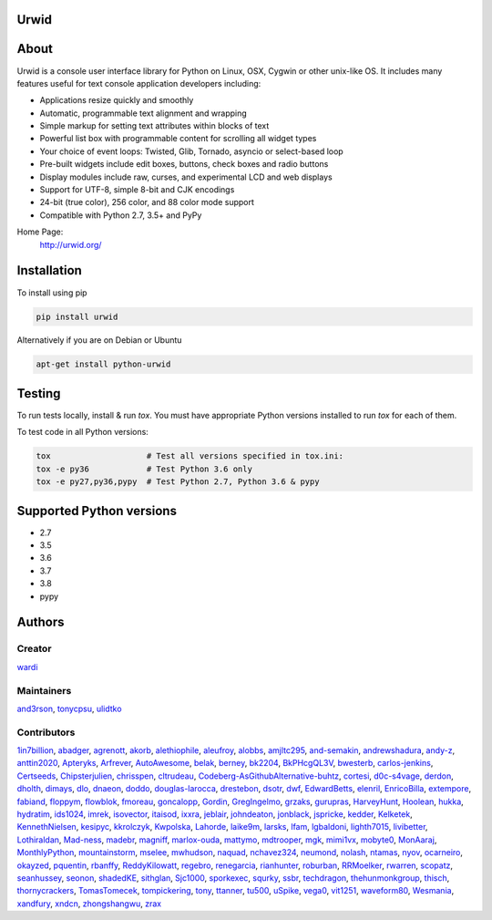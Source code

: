 Urwid
=====
|pypi| |docs| |travis| |coveralls|

.. content-start

About
=====

Urwid is a console user interface library for Python on Linux, OSX, Cygwin or other unix-like OS.
It includes many features useful for text console application developers including:

- Applications resize quickly and smoothly
- Automatic, programmable text alignment and wrapping
- Simple markup for setting text attributes within blocks of text
- Powerful list box with programmable content for scrolling all widget types
- Your choice of event loops: Twisted, Glib, Tornado, asyncio or select-based loop
- Pre-built widgets include edit boxes, buttons, check boxes and radio buttons
- Display modules include raw, curses, and experimental LCD and web displays
- Support for UTF-8, simple 8-bit and CJK encodings
- 24-bit (true color), 256 color, and 88 color mode support
- Compatible with Python 2.7, 3.5+ and PyPy

Home Page:
  http://urwid.org/

Installation
============

To install using pip

.. code:: bash
   
   pip install urwid

Alternatively if you are on Debian or Ubuntu

.. code:: bash

   apt-get install python-urwid

Testing
=======

To run tests locally, install & run `tox`. You must have
appropriate Python versions installed to run `tox` for
each of them.

To test code in all Python versions:

.. code:: bash

    tox                    # Test all versions specified in tox.ini:
    tox -e py36            # Test Python 3.6 only
    tox -e py27,py36,pypy  # Test Python 2.7, Python 3.6 & pypy

Supported Python versions
=========================

- 2.7
- 3.5
- 3.6
- 3.7
- 3.8
- pypy

Authors
=======

Creator
-------

`wardi <//github.com/wardi>`_

Maintainers
-----------

`and3rson <//github.com/and3rson>`_,
`tonycpsu <//github.com/tonycpsu>`_,
`ulidtko <//github.com/ulidtko>`_

Contributors
------------

`1in7billion <//github.com/1in7billion>`_,
`abadger <//github.com/abadger>`_,
`agrenott <//github.com/agrenott>`_,
`akorb <//github.com/akorb>`_,
`alethiophile <//github.com/alethiophile>`_,
`aleufroy <//github.com/aleufroy>`_,
`alobbs <//github.com/alobbs>`_,
`amjltc295 <//github.com/amjltc295>`_,
`and-semakin <//github.com/and-semakin>`_,
`andrewshadura <//github.com/andrewshadura>`_,
`andy-z <//github.com/andy-z>`_,
`anttin2020 <//github.com/anttin2020>`_,
`Apteryks <//github.com/Apteryks>`_,
`Arfrever <//github.com/Arfrever>`_,
`AutoAwesome <//github.com/AutoAwesome>`_,
`belak <//github.com/belak>`_,
`berney <//github.com/berney>`_,
`bk2204 <//github.com/bk2204>`_,
`BkPHcgQL3V <//github.com/BkPHcgQL3V>`_,
`bwesterb <//github.com/bwesterb>`_,
`carlos-jenkins <//github.com/carlos-jenkins>`_,
`Certseeds <//github.com/Certseeds>`_,
`Chipsterjulien <//github.com/Chipsterjulien>`_,
`chrisspen <//github.com/chrisspen>`_,
`cltrudeau <//github.com/cltrudeau>`_,
`Codeberg-AsGithubAlternative-buhtz <//github.com/Codeberg-AsGithubAlternative-buhtz>`_,
`cortesi <//github.com/cortesi>`_,
`d0c-s4vage <//github.com/d0c-s4vage>`_,
`derdon <//github.com/derdon>`_,
`dholth <//github.com/dholth>`_,
`dimays <//github.com/dimays>`_,
`dlo <//github.com/dlo>`_,
`dnaeon <//github.com/dnaeon>`_,
`doddo <//github.com/doddo>`_,
`douglas-larocca <//github.com/douglas-larocca>`_,
`drestebon <//github.com/drestebon>`_,
`dsotr <//github.com/dsotr>`_,
`dwf <//github.com/dwf>`_,
`EdwardBetts <//github.com/EdwardBetts>`_,
`elenril <//github.com/elenril>`_,
`EnricoBilla <//github.com/EnricoBilla>`_,
`extempore <//github.com/extempore>`_,
`fabiand <//github.com/fabiand>`_,
`floppym <//github.com/floppym>`_,
`flowblok <//github.com/flowblok>`_,
`fmoreau <//github.com/fmoreau>`_,
`goncalopp <//github.com/goncalopp>`_,
`Gordin <//github.com/Gordin>`_,
`GregIngelmo <//github.com/GregIngelmo>`_,
`grzaks <//github.com/grzaks>`_,
`gurupras <//github.com/gurupras>`_,
`HarveyHunt <//github.com/HarveyHunt>`_,
`Hoolean <//github.com/Hoolean>`_,
`hukka <//github.com/hukka>`_,
`hydratim <//github.com/hydratim>`_,
`ids1024 <//github.com/ids1024>`_,
`imrek <//github.com/imrek>`_,
`isovector <//github.com/isovector>`_,
`itaisod <//github.com/itaisod>`_,
`ixxra <//github.com/ixxra>`_,
`jeblair <//github.com/jeblair>`_,
`johndeaton <//github.com/johndeaton>`_,
`jonblack <//github.com/jonblack>`_,
`jspricke <//github.com/jspricke>`_,
`kedder <//github.com/kedder>`_,
`Kelketek <//github.com/Kelketek>`_,
`KennethNielsen <//github.com/KennethNielsen>`_,
`kesipyc <//github.com/kesipyc>`_,
`kkrolczyk <//github.com/kkrolczyk>`_,
`Kwpolska <//github.com/Kwpolska>`_,
`Lahorde <//github.com/Lahorde>`_,
`laike9m <//github.com/laike9m>`_,
`larsks <//github.com/larsks>`_,
`lfam <//github.com/lfam>`_,
`lgbaldoni <//github.com/lgbaldoni>`_,
`lighth7015 <//github.com/lighth7015>`_,
`livibetter <//github.com/livibetter>`_,
`Lothiraldan <//github.com/Lothiraldan>`_,
`Mad-ness <//github.com/Mad-ness>`_,
`madebr <//github.com/madebr>`_,
`magniff <//github.com/magniff>`_,
`marlox-ouda <//github.com/marlox-ouda>`_,
`mattymo <//github.com/mattymo>`_,
`mdtrooper <//github.com/mdtrooper>`_,
`mgk <//github.com/mgk>`_,
`mimi1vx <//github.com/mimi1vx>`_,
`mobyte0 <//github.com/mobyte0>`_,
`MonAaraj <//github.com/MonAaraj>`_,
`MonthlyPython <//github.com/MonthlyPython>`_,
`mountainstorm <//github.com/mountainstorm>`_,
`mselee <//github.com/mselee>`_,
`mwhudson <//github.com/mwhudson>`_,
`naquad <//github.com/naquad>`_,
`nchavez324 <//github.com/nchavez324>`_,
`neumond <//github.com/neumond>`_,
`nolash <//github.com/nolash>`_,
`ntamas <//github.com/ntamas>`_,
`nyov <//github.com/nyov>`_,
`ocarneiro <//github.com/ocarneiro>`_,
`okayzed <//github.com/okayzed>`_,
`pquentin <//github.com/pquentin>`_,
`rbanffy <//github.com/rbanffy>`_,
`ReddyKilowatt <//github.com/ReddyKilowatt>`_,
`regebro <//github.com/regebro>`_,
`renegarcia <//github.com/renegarcia>`_,
`rianhunter <//github.com/rianhunter>`_,
`roburban <//github.com/roburban>`_,
`RRMoelker <//github.com/RRMoelker>`_,
`rwarren <//github.com/rwarren>`_,
`scopatz <//github.com/scopatz>`_,
`seanhussey <//github.com/seanhussey>`_,
`seonon <//github.com/seonon>`_,
`shadedKE <//github.com/shadedKE>`_,
`sithglan <//github.com/sithglan>`_,
`Sjc1000 <//github.com/Sjc1000>`_,
`sporkexec <//github.com/sporkexec>`_,
`squrky <//github.com/squrky>`_,
`ssbr <//github.com/ssbr>`_,
`techdragon <//github.com/techdragon>`_,
`thehunmonkgroup <//github.com/thehunmonkgroup>`_,
`thisch <//github.com/thisch>`_,
`thornycrackers <//github.com/thornycrackers>`_,
`TomasTomecek <//github.com/TomasTomecek>`_,
`tompickering <//github.com/tompickering>`_,
`tony <//github.com/tony>`_,
`ttanner <//github.com/ttanner>`_,
`tu500 <//github.com/tu500>`_,
`uSpike <//github.com/uSpike>`_,
`vega0 <//github.com/vega0>`_,
`vit1251 <//github.com/vit1251>`_,
`waveform80 <//github.com/waveform80>`_,
`Wesmania <//github.com/Wesmania>`_,
`xandfury <//github.com/xandfury>`_,
`xndcn <//github.com/xndcn>`_,
`zhongshangwu <//github.com/zhongshangwu>`_,
`zrax <//github.com/zrax>`_


.. |pypi| image:: http://img.shields.io/pypi/v/urwid.svg
    :alt: current version on PyPi
    :target: https://pypi.python.org/pypi/urwid

.. |docs| image:: https://readthedocs.org/projects/urwid/badge/
    :alt: docs link
    :target: http://urwid.readthedocs.org/en/latest/

.. |travis| image:: https://travis-ci.org/urwid/urwid.svg?branch=master
    :alt: build status
    :target: https://travis-ci.org/urwid/urwid/

.. |coveralls| image:: https://coveralls.io/repos/github/urwid/urwid/badge.svg
    :alt: test coverage
    :target: https://coveralls.io/github/urwid/urwid
